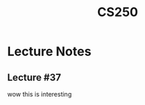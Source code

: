 #+TITLE: CS250
#+STARTUP: indent
#+STARTUP: showall
* Lecture Notes
** Lecture #37
wow this is interesting
